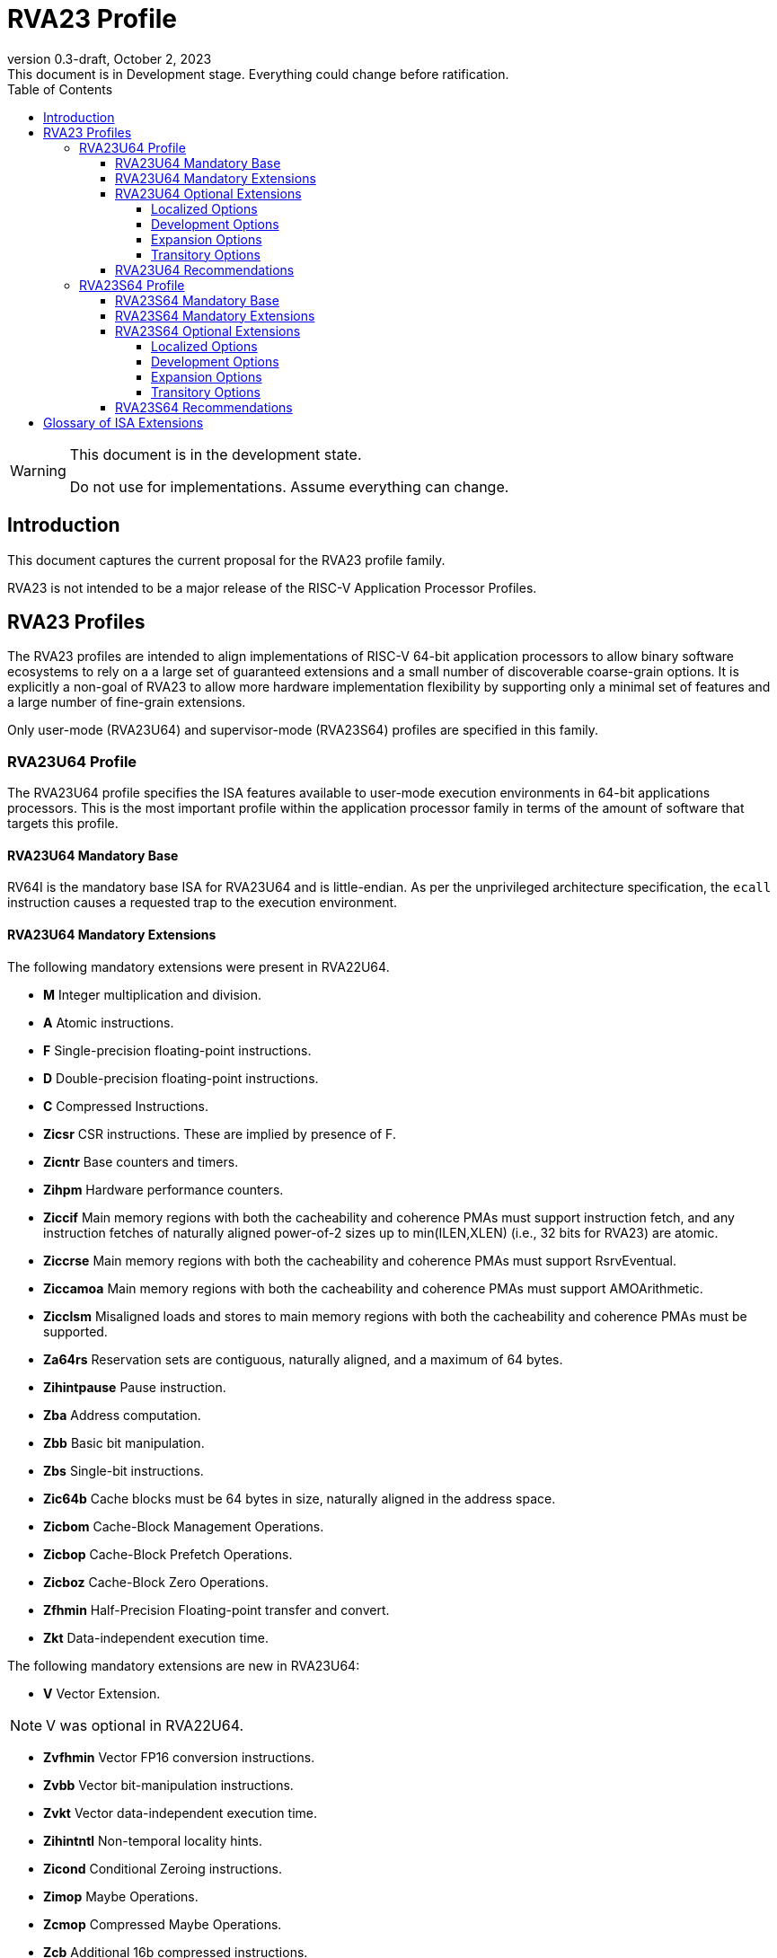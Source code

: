 [[riscv-doc-template]]
:description: Short, text description of spect…
:company: RISC-V
:revdate: October 2, 2023
:revnumber: 0.3-draft
:revremark: This document is in Development stage.  Everything could change before ratification.
:url-riscv: http://riscv.org
:doctype: book
:preface-title: Preamble
:colophon:
:appendix-caption: Appendix
:imagesdir: images
:title-logo-image: image:riscv-images/risc-v_logo.png[pdfwidth=3.25in,align=center]
// Settings:
:experimental:
:reproducible:
:WaveDromEditorApp: wavedrom-cli
:imagesoutdir: images
:icons: font
:lang: en
:listing-caption: Listing
:sectnums:
:sectnumlevels: 5
:toclevels: 5
:toc: left
:source-highlighter: pygments
ifdef::backend-pdf[]
:source-highlighter: coderay
endif::[]
:data-uri:
:hide-uri-scheme:
:stem: latexmath
:footnote:
:xrefstyle: short
:numbered:
:stem: latexmath
:le: &#8804;
:ge: &#8805;
:ne: &#8800;
:approx: &#8776;
:inf: &#8734;

:sectnums!:

= RVA23 Profile

//: This is the Preamble

[WARNING]
.This document is in the development state.
====
Do not use for implementations.  Assume everything can change.
====

== Introduction

This document captures the current proposal for the RVA23 profile
family.

RVA23 is not intended to be a major release of the RISC-V Application
Processor Profiles.

== RVA23 Profiles

The RVA23 profiles are intended to align implementations of RISC-V
64-bit application processors to allow binary software ecosystems to
rely on a a large set of guaranteed extensions and a small number of
discoverable coarse-grain options.  It is explicitly a non-goal of
RVA23 to allow more hardware implementation flexibility by supporting
only a minimal set of features and a large number of fine-grain
extensions.

Only user-mode (RVA23U64) and supervisor-mode (RVA23S64) profiles are
specified in this family.

=== RVA23U64 Profile

The RVA23U64 profile specifies the ISA features available to user-mode
execution environments in 64-bit applications processors.  This is the
most important profile within the application processor family in
terms of the amount of software that targets this profile.

==== RVA23U64 Mandatory Base

RV64I is the mandatory base ISA for RVA23U64 and is little-endian.  As
per the unprivileged architecture specification, the `ecall`
instruction causes a requested trap to the execution environment.

==== RVA23U64 Mandatory Extensions

The following mandatory extensions were present in RVA22U64.

- *M* Integer multiplication and division.
- *A* Atomic instructions.
- *F* Single-precision floating-point instructions.
- *D* Double-precision floating-point instructions.
- *C* Compressed Instructions.
- *Zicsr*  CSR instructions.  These are implied by presence of F.
- *Zicntr* Base counters and timers.
- *Zihpm* Hardware performance counters.
- *Ziccif* Main memory regions with both the cacheability and
  coherence PMAs must support instruction fetch, and any instruction
  fetches of naturally aligned power-of-2 sizes up to min(ILEN,XLEN)
  (i.e., 32 bits for RVA23) are atomic.
- *Ziccrse* Main memory regions with both the cacheability and coherence PMAs must support RsrvEventual.
- *Ziccamoa* Main memory regions with both the cacheability and coherence PMAs must support AMOArithmetic.
- *Zicclsm* Misaligned loads and stores to main memory regions with both the
  cacheability and coherence PMAs must be supported.
- *Za64rs* Reservation sets are contiguous, naturally aligned, and a
   maximum of 64 bytes.
- *Zihintpause* Pause instruction.
- *Zba* Address computation.
- *Zbb* Basic bit manipulation.
- *Zbs* Single-bit instructions.
- *Zic64b* Cache blocks must be 64 bytes in size, naturally aligned in the
address space.
- *Zicbom* Cache-Block Management Operations.
- *Zicbop* Cache-Block Prefetch Operations.
- *Zicboz* Cache-Block Zero Operations.
- *Zfhmin* Half-Precision Floating-point transfer and convert.
- *Zkt* Data-independent execution time.

The following mandatory extensions are new in RVA23U64:

- *V* Vector Extension.

NOTE: V was optional in RVA22U64.

- *Zvfhmin* Vector FP16 conversion instructions.

- *Zvbb* Vector bit-manipulation instructions.

- *Zvkt* Vector data-independent execution time.

- *Zihintntl* Non-temporal locality hints.

- *Zicond* Conditional Zeroing instructions.

- *Zimop* Maybe Operations.

- *Zcmop* Compressed Maybe Operations.

- *Zcb* Additional 16b compressed instructions.

- *Zfa* Additional scalar FP instructions.

- *Zawrs* Wait on reservation set.

==== RVA23U64 Optional Extensions

RVA23U64 has eleven profile options (Zvkng, Zvksg, Zacas, Zvbc, Zfh, Zbc,
Zvfh, Zfbfmin, Zvfbfmin, Zvfbfwma, Zama16b).

===== Localized Options

The following localized options are new in RVA23U64:

- *Zvkng* Vector Crypto NIST Algorithms including GHASH.
- *Zvksg* Vector Crypto ShangMi Algorithms including GHASH.

NOTE: The scalar crypto extensions Zkn and Zks that were options in
RVA22 are not options in RVA23.  The goal is for both hardware and
software vendors to move to use vector crypto, as vectors are now
mandatory and vector crypto is substantially faster than scalar
crypto.

NOTE: We have included only the Zvkng/Zvksg options with GHASH to
standardize on a higher performance crypto alternative. Zvbc is listed
as a development option for use in other algorithms, and will become
mandatory.  Scalar Zbc is now listed as an expansion option, i.e., it
will probably not become mandatory.

===== Development Options

The following are new development options intended to become mandatory in RVA24U64:

- *Zacas* Compare-and-swap
- *Ziccamoc* Main memory regions with both the cacheability and coherence PMAs
  must provide AMOCASQ level PMA support.
- *Zvbc* Vector carryless multiply.

===== Expansion Options

The following expansion options were also present in RVA22U64:

- *Zfh* Scalar Half-Precision Floating-Point (FP16).

The following are new expansion options in RVA23U64:

- *Zbc* Scalar carryless multiply.
- *Zvfh* Vector half-precision floating-point (FP16).
- *Zfbfmin* Scalar BF16 FP conversions.
- *Zvfbfmin* Vector BF16 FP conversions.
- *Zvfbfwma* Vector BF16 widening mul-add.
- *Zama16b* Misaligned loads, stores, and AMOs to main memory regions that do not cross a naturally aligned 16-byte boundary are atomic.

===== Transitory Options

There are no transitory options in RVA23U64.

NOTE: Scalar crypto is no longer an option in RVA23U64, though the Zbc
extension has now been exposed as an expansion option.

==== RVA23U64 Recommendations

Implementations are strongly recommended to raise illegal-instruction
exceptions on attempts to execute unimplemented opcodes.

=== RVA23S64 Profile

The RVA23S64 profile specifies the ISA features available to a
supervisor-mode execution environment in 64-bit applications
processors.  RVA23S64 is based on privileged architecture version
1.13.

NOTE: Priv 1.13 is still being defined.

==== RVA23S64 Mandatory Base

RV64I is the mandatory base ISA for RVA23S64 and is little-endian.
The `ecall` instruction operates as per the unprivileged architecture
specification.  An `ecall` in user mode causes a contained trap to
supervisor mode.  An `ecall` in supervisor mode causes a requested
trap to the execution environment.

==== RVA23S64 Mandatory Extensions

The following unprivileged extensions are mandatory:

- The RVA23S64 mandatory unprivileged extensions include all the
mandatory unprivileged extensions in RVA23U64.

- *Zifencei*  Instruction-Fetch Fence.

NOTE: Zifencei is mandated as it is the only standard way to support
instruction-cache coherence in RVA23 application processors.  A new
instruction-cache coherence mechanism is under development
(tentatively named Zjid) which might be added as an option in the
future.

The following privileged extensions are mandatory:

- *Ss1p13*  Supervisor Architecture version 1.13.

NOTE: Ss1p13 supersedes Ss1p12 but is not yet ratified.

The following privileged extensions were also mandatory in RVA22S64:

- *Svbare* The `satp` mode Bare must be supported.

- *Sv39* Page-Based 39-bit Virtual-Memory System.

- *Svade* Page-fault exceptions are raised when a page is accessed
   when A bit is clear, or written when D bit is clear.

- *Ssccptr* Main memory regions with both the cacheability and
   coherence PMAs must support hardware page-table reads.

- *Sstvecd* `stvec.MODE` must be capable of holding the value 0
  (Direct).  When `stvec.MODE=Direct`, `stvec.BASE` must be capable of
  holding any valid four-byte-aligned address.

- *Sstvala* stval must be written with the faulting virtual address
  for load, store, and instruction page-fault, access-fault, and
  misaligned exceptions, and for breakpoint exceptions other than
  those caused by execution of the EBREAK or C.EBREAK instructions.
  For illegal-instruction exceptions, stval must be written with the
  faulting instruction.

- *Sscounterenw* For any hpmcounter that is not read-only zero, the corresponding bit in scounteren must be writable.

- *Svpbmt* Page-Based Memory Types

- *Svinval* Fine-Grained Address-Translation Cache Invalidation

The following are new mandatory extensions:

- *Svnapot* NAPOT Translation Contiguity

NOTE: Svnapot was optional in RVA22.

- *Sstc* supervisor-mode timer interrupts.

NOTE: Sstc was optional in RVA22.

- *Sscofpmf* Count Overflow and Mode-Based Filtering.

- *Ssnpm* Pointer masking, with `senvcfg.PME` and `henvcfg.PME` supporting,
at minimum, settings PMLEN=0 and PMLEN=7.

- *Ssu64xl* `sstatus.UXL` must be capable of holding the value 2
(i.e., UXLEN=64 must be supported).

NOTE: Ssu64xl was optional in RVA22.

- *H* The hypervisor extension.

NOTE: The hypervisor was optional in RVA22.

NOTE: The following extensions were required when the hypervisor was implemented in RVA22.

- *Ssstateen* Supervisor-mode view of the state-enable extension.  The
   supervisor-mode (`sstateen0-3`) and hypervisor-mode (`hstateen0-3`)
   state-enable registers must be provided.

- *Shcounterenw* For any `hpmcounter` that is not read-only zero, the corresponding bit in `hcounteren` must be writable.

- *Shvstvala* `vstval` must be written in all cases described above for `stval`.

- *Shtvala* `htval` must be written with the faulting guest physical
   address in all circumstances permitted by the ISA.

- *Shvstvecd* `vstvec.MODE` must be capable of holding the value 0 (Direct).
  When `vstvec.MODE`=Direct, `vstvec.BASE` must be capable of holding
  any valid four-byte-aligned address.

- *Shvsatpa* All translation modes supported in `satp` must be supported in `vsatp`.

- *Shgatpa* For each supported virtual memory scheme SvNN supported in
  `satp`, the corresponding hgatp SvNNx4 mode must be supported.  The
  `hgatp` mode Bare must also be supported.

==== RVA23S64 Optional Extensions

RVA23S64 has ten unprivileged options (Zvkng, Zvksg, Zacas, Zvbc, Zfh,
Zbc, Zvfh, Zfbfmin, Zvfbfmin, Zvfbfwma) from RVA23U64, and seven
privileged options (Sv48, Sv57, Svadu, Zkr, Sdext, Ssstrict, Svvptc).

===== Localized Options

There are no privileged localized options in RVA23S64.

===== Development Options

There are no privileged development options in RVA23S64.

===== Expansion Options

The following privileged expansion options were present in RVA22S64:

- *Sv48* Page-Based 48-bit Virtual-Memory System.

- *Sv57* Page-Based 57-bit Virtual-Memory System.

- *Zkr*  Entropy CSR.

The following are new privileged expansion options in RVA23S64

- *Svadu* Hardware A/D bit updates.

- *Sdext* Debug triggers

- *Ssstrict* No non-conforming extensions are present.  Attempts to
   execute unimplemented opcodes or access unimplemented CSRs in the
   standard or reserved encoding spaces raises an illegal instruction
   exception that results in a contained trap to the supervisor-mode
   trap handler.

NOTE: Ssstrict does not prescribe behavior for the custom encoding
spaces or CSRs.

- *Svvptc* Transitions from invalid to valid PTEs will be visible in
   bounded time without an explicit SFENCE.

===== Transitory Options

There are no privileged transitory options in RVA23S64.

==== RVA23S64 Recommendations

- Implementations are strongly recommended to raise
  illegal-instruction exceptions when attempting to execute
  unimplemented opcodes or access unimplemented CSRs.

== Glossary of ISA Extensions

The following unprivileged ISA extensions are defined in Volume I
of the https://github.com/riscv/riscv-isa-manual[RISC-V Instruction Set Manual].

- M Extension for Integer Multiplication and Division
- A Extension for Atomic Memory Operations
- F Extension for Single-Precision Floating-Point
- D Extension for Double-Precision Floating-Point
- Q Extension for Quad-Precision Floating-Point
- C Extension for Compressed Instructions
- Zifencei Instruction-Fetch Synchronization Extension
- Zicsr Extension for Control and Status Register Access
- Zicntr Extension for Basic Performance Counters
- Zihpm Extension for Hardware Performance Counters
- Zihintpause Pause Hint Extension
- Zfh Extension for Half-Precision Floating-Point
- Zfhmin Minimal Extension for Half-Precision Floating-Point
- Zfinx Extension for Single-Precision Floating-Point in x-registers
- Zdinx Extension for Double-Precision Floating-Point in x-registers
- Zhinx Extension for Half-Precision Floating-Point in x-registers
- Zhinxmin Minimal Extension for Half-Precision Floating-Point in x-registers

The following privileged ISA extensions are defined in Volume II
of the https://github.com/riscv/riscv-isa-manual[RISC-V Instruction Set Manual].

- Sv32 Page-based Virtual Memory Extension, 32-bit
- Sv39 Page-based Virtual Memory Extension, 39-bit
- Sv48 Page-based Virtual Memory Extension, 48-bit
- Sv57 Page-based Virtual Memory Extension, 57-bit
- Svpbmt, Page-Based Memory Types
- Svnapot, NAPOT Translation Contiguity
- Svinval, Fine-Grained Address-Translation Cache Invalidation
- Hypervisor Extension
- Sm1p11, Machine Architecture v1.11
- Sm1p12, Machine Architecture v1.12
- Ss1p11, Supervisor Architecture v1.11
- Ss1p12, Supervisor Architecture v1.12
- Ss1p13, Supervisor Architecture v1.13

The following extensions have not yet been incorporated into the RISC-V
Instruction Set Manual; the hyperlinks lead to their separate specifications.

- https://github.com/riscv/riscv-bitmanip[Zba Address Computation Extension]
- https://github.com/riscv/riscv-bitmanip[Zbb Bit Manipulation Extension]
- https://github.com/riscv/riscv-bitmanip[Zbc Carryless Multiplication Extension]
- https://github.com/riscv/riscv-bitmanip[Zbs Single-Bit Manipulation Extension]
- https://github.com/riscv/riscv-crypto[Zbkb Extension for Bit Manipulation for Cryptography]
- https://github.com/riscv/riscv-crypto[Zbkc Extension for Carryless Multiplication for Cryptography]
- https://github.com/riscv/riscv-crypto[Zbkx Crossbar Permutation Extension]
- https://github.com/riscv/riscv-crypto[Zk Standard Scalar Cryptography Extension]
- https://github.com/riscv/riscv-crypto[Zkn NIST Cryptography Extension]
- https://github.com/riscv/riscv-crypto[Zknd AES Decryption Extension]
- https://github.com/riscv/riscv-crypto[Zkne AES Encryption Extension]
- https://github.com/riscv/riscv-crypto[Zknh SHA2 Hashing Extension]
- https://github.com/riscv/riscv-crypto[Zkr Entropy Source Extension]
- https://github.com/riscv/riscv-crypto[Zks ShangMi Cryptography Extension]
- https://github.com/riscv/riscv-crypto[Zksed SM4 Block Cypher Extension]
- https://github.com/riscv/riscv-crypto[Zksh SM3 Hashing Extension]
- https://github.com/riscv/riscv-crypto[Zkt Extension for Data-Independent Execution Latency]
- https://github.com/riscv/riscv-v-spec[V Extension for Vector Computation]
- https://github.com/riscv/riscv-v-spec[Zve32x Extension for Embedded Vector Computation (32-bit integer)]
- https://github.com/riscv/riscv-v-spec[Zve32f Extension for Embedded Vector Computation (32-bit integer, 32-bit FP)]
- https://github.com/riscv/riscv-v-spec[Zve32d Extension for Embedded Vector Computation (32-bit integer, 64-bit FP)]
- https://github.com/riscv/riscv-v-spec[Zve64x Extension for Embedded Vector Computation (64-bit integer)]
- https://github.com/riscv/riscv-v-spec[Zve64f Extension for Embedded Vector Computation (64-bit integer, 32-bit FP)]
- https://github.com/riscv/riscv-v-spec[Zve64d Extension for Embedded Vector Computation (64-bit integer, 64-bit FP)]
- https://github.com/riscv/riscv-CMOs[Zicbom Extension for Cache-Block Management]
- https://github.com/riscv/riscv-CMOs[Zicbop Extension for Cache-Block Prefetching]
- https://github.com/riscv/riscv-CMOs[Zicboz Extension for Cache-Block Zeroing]
- https://github.com/riscv/riscv-time-compare[Sstc Extension for Supervisor-mode Timer Interrupts]
- https://github.com/riscv/riscv-count-overflow[Sscofpmf Extension for Count Overflow and Mode-Based Filtering]
- https://github.com/riscv/riscv-state-enable[Smstateen Extension for State-enable]
- https://github.com/riscv/riscv-svvptc[Svvptc Eliding Memory-management Fences on setting PTE valid]

- *Ziccif*: Main memory supports instruction fetch with atomicity requirement
- *Ziccrse*: Main memory supports forward progress on LR/SC sequences
- *Ziccamoa*: Main memory supports all atomics in A
- *Zicclsm*: Main memory supports misaligned loads/stores
- *Zama16b* Misaligned loads, stores, and AMOs to main memory regions that do not cross a naturally aligned 16-byte boundary are atomic.
- *Za64rs*: Reservation set size of at most 64 bytes
- *Za128rs*: Reservation set size of at most 128 bytes
- *Zic64b*: Cache block size isf 64 bytes
- *Svbare*: Bare mode virtual-memory translation supported
- *Svade*: Raise exceptions on improper A/D bits
- *Ssccptr*: Main memory supports page table reads
- *Sscounterenw*: Support writeable enables for any supported counter
- *Sstvecd*: `stvec` supports Direct mode
- *Sstvala*: `stval` provides all needed values
- *Ssu64xl*: UXLEN=64 must be supported
- *Ssstateen*: Supervisor-mode view of the state-enable extension
- *Shcounterenw*: Support writeable enables for any supported counter
- *Shvstvala*:  `vstval` provides all needed values
- *Shtvala*:  `htval` provides all needed values
- *Shvstvecd*: `vstvec` supports Direct mode
- *Shvsatpa*: `vsatp` supports all modes supported by `satp`
- *Shgatpa*: SvNNx4 mode supported for all modes supported by `satp`, as well as Bare
- *Ziccamoc* Main memory supports atomics in Zacas

